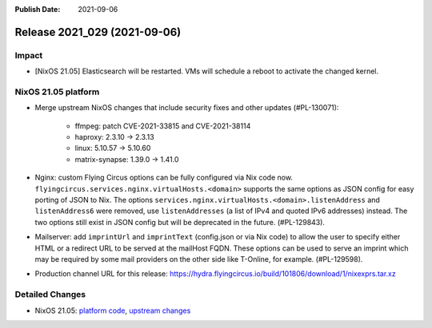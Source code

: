 :Publish Date: 2021-09-06

Release 2021_029 (2021-09-06)
-----------------------------

Impact
^^^^^^

* [NixOS 21.05] Elasticsearch will be restarted. VMs will schedule a reboot to activate the changed kernel.


NixOS 21.05 platform
^^^^^^^^^^^^^^^^^^^^

* Merge upstream NixOS changes that include security fixes and other updates (#PL-130071):

    * ffmpeg: patch CVE-2021-33815 and CVE-2021-38114
    * haproxy: 2.3.10 -> 2.3.13
    * linux: 5.10.57 -> 5.10.60
    * matrix-synapse: 1.39.0 -> 1.41.0

* Nginx: custom Flying Circus options can be fully configured
  via Nix code now. ``flyingcircus.services.nginx.virtualHosts.<domain>``
  supports the same options as JSON config for easy porting of JSON to Nix.
  The options ``services.nginx.virtualHosts.<domain>.listenAddress`` and
  ``listenAddress6`` were removed, use ``listenAddresses``
  (a list of IPv4 and quoted IPv6 addresses) instead.
  The two options still exist in JSON config but will be deprecated in the
  future. (#PL-129843).
* Mailserver: add ``imprintUrl`` and ``imprintText`` (config.json or via Nix code)
  to allow the user to specify either HTML or a redirect URL
  to be served at the mailHost FQDN. These options can be used to serve an imprint which
  may be required by some mail providers on the other side like T-Online, for example.
  (#PL-129598).
* Production channel URL for this release: https://hydra.flyingcircus.io/build/101806/download/1/nixexprs.tar.xz

Detailed Changes
^^^^^^^^^^^^^^^^

* NixOS 21.05: `platform code <https://github.com/flyingcircusio/fc-nixos/compare/fc/r2021_028/21.05...a6001ad3e6e73c0ea9f3ee1aab1499ba5e1b13de>`_,
  `upstream changes <https://github.com/NixOS/nixpkgs/compare/97c5d0cbe76901da0135b05cdbdfc5b068a7942c...74d017edb6717ad76d38edc02ad3210d4ad66b96>`_

.. vim: set spell spelllang=en:
